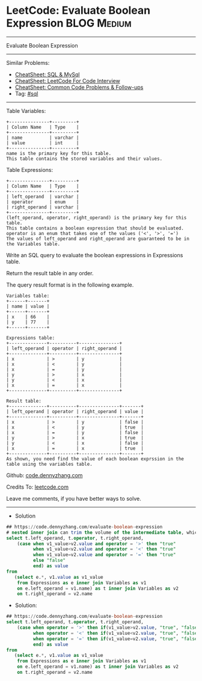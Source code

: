 * LeetCode: Evaluate Boolean Expression                         :BLOG:Medium:
#+STARTUP: showeverything
#+OPTIONS: toc:nil \n:t ^:nil creator:nil d:nil
:PROPERTIES:
:type:     sql
:END:
---------------------------------------------------------------------
Evaluate Boolean Expression
---------------------------------------------------------------------
#+BEGIN_HTML
<a href="https://github.com/dennyzhang/code.dennyzhang.com/tree/master/problems/evaluate-boolean-expression"><img align="right" width="200" height="183" src="https://www.dennyzhang.com/wp-content/uploads/denny/watermark/github.png" /></a>
#+END_HTML
Similar Problems:
- [[https://cheatsheet.dennyzhang.com/cheatsheet-mysql-A4][CheatSheet: SQL & MySql]]
- [[https://cheatsheet.dennyzhang.com/cheatsheet-leetcode-A4][CheatSheet: LeetCode For Code Interview]]
- [[https://cheatsheet.dennyzhang.com/cheatsheet-followup-A4][CheatSheet: Common Code Problems & Follow-ups]]
- Tag: [[https://code.dennyzhang.com/review-sql][#sql]]
---------------------------------------------------------------------
Table Variables:
#+BEGIN_EXAMPLE
+---------------+---------+
| Column Name   | Type    |
+---------------+---------+
| name          | varchar |
| value         | int     |
+---------------+---------+
name is the primary key for this table.
This table contains the stored variables and their values.
#+END_EXAMPLE
 
Table Expressions:
#+BEGIN_EXAMPLE
+---------------+---------+
| Column Name   | Type    |
+---------------+---------+
| left_operand  | varchar |
| operator      | enum    |
| right_operand | varchar |
+---------------+---------+
(left_operand, operator, right_operand) is the primary key for this table.
This table contains a boolean expression that should be evaluated.
operator is an enum that takes one of the values ('<', '>', '=')
The values of left_operand and right_operand are guaranteed to be in the Variables table.
#+END_EXAMPLE
 
Write an SQL query to evaluate the boolean expressions in Expressions table.

Return the result table in any order.

The query result format is in the following example.
#+BEGIN_EXAMPLE
Variables table:
+------+-------+
| name | value |
+------+-------+
| x    | 66    |
| y    | 77    |
+------+-------+

Expressions table:
+--------------+----------+---------------+
| left_operand | operator | right_operand |
+--------------+----------+---------------+
| x            | >        | y             |
| x            | <        | y             |
| x            | =        | y             |
| y            | >        | x             |
| y            | <        | x             |
| x            | =        | x             |
+--------------+----------+---------------+

Result table:
+--------------+----------+---------------+-------+
| left_operand | operator | right_operand | value |
+--------------+----------+---------------+-------+
| x            | >        | y             | false |
| x            | <        | y             | true  |
| x            | =        | y             | false |
| y            | >        | x             | true  |
| y            | <        | x             | false |
| x            | =        | x             | true  |
+--------------+----------+---------------+-------+
As shown, you need find the value of each boolean exprssion in the table using the variables table.
#+END_EXAMPLE

Github: [[https://github.com/dennyzhang/code.dennyzhang.com/tree/master/problems/evaluate-boolean-expression][code.dennyzhang.com]]

Credits To: [[https://leetcode.com/problems/evaluate-boolean-expression/description/][leetcode.com]]

Leave me comments, if you have better ways to solve.
---------------------------------------------------------------------
- Solution
#+BEGIN_SRC sql
## https://code.dennyzhang.com/evaluate-boolean-expression
# nested inner join can trim the volume of the intermediate table, which gives us better performance
select t.left_operand, t.operator, t.right_operand, 
    (case when v1_value>v2.value and operator = '>' then "true"
          when v1_value<v2.value and operator = '<' then "true"
          when v1_value=v2.value and operator = '=' then "true"
          else "false"
          end) as value
from 
   (select e.*, v1.value as v1_value
    from Expressions as e inner join Variables as v1
    on e.left_operand = v1.name) as t inner join Variables as v2 
    on t.right_operand = v2.name
#+END_SRC

- Solution:

#+BEGIN_SRC sql
## https://code.dennyzhang.com/evaluate-boolean-expression
select t.left_operand, t.operator, t.right_operand, 
    (case when operator = '>' then if(v1_value>v2.value, "true", "false")
          when operator = '<' then if(v1_value<v2.value, "true", "false")
          when operator = '=' then if(v1_value=v2.value, "true", "false")
          end) as value
from 
   (select e.*, v1.value as v1_value
    from Expressions as e inner join Variables as v1
    on e.left_operand = v1.name) as t inner join Variables as v2 
    on t.right_operand = v2.name
#+END_SRC

#+BEGIN_HTML
<div style="overflow: hidden;">
<div style="float: left; padding: 5px"> <a href="https://www.linkedin.com/in/dennyzhang001"><img src="https://www.dennyzhang.com/wp-content/uploads/sns/linkedin.png" alt="linkedin" /></a></div>
<div style="float: left; padding: 5px"><a href="https://github.com/dennyzhang"><img src="https://www.dennyzhang.com/wp-content/uploads/sns/github.png" alt="github" /></a></div>
<div style="float: left; padding: 5px"><a href="https://www.dennyzhang.com/slack" target="_blank" rel="nofollow"><img src="https://www.dennyzhang.com/wp-content/uploads/sns/slack.png" alt="slack"/></a></div>
</div>
#+END_HTML
